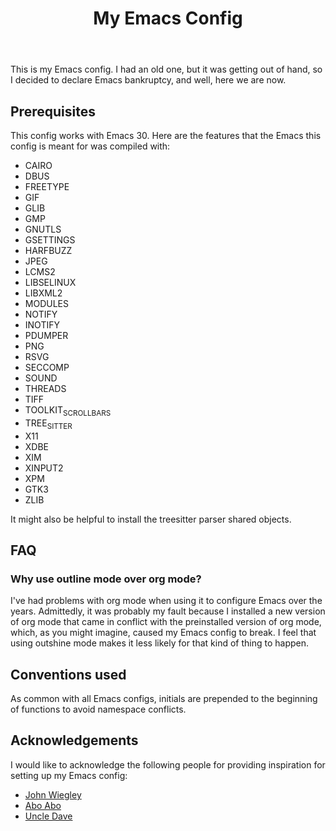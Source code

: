 #+TITLE: My Emacs Config

This is my Emacs config. I had an old one, but it was getting
out of hand, so I decided to declare Emacs bankruptcy, and
well, here we are now.

** Prerequisites
This config works with Emacs 30. Here are the features that
the Emacs this config is meant for was compiled with:

 - CAIRO
 - DBUS
 - FREETYPE
 - GIF
 - GLIB
 - GMP
 - GNUTLS
 - GSETTINGS
 - HARFBUZZ
 - JPEG
 - LCMS2
 - LIBSELINUX
 - LIBXML2
 - MODULES
 - NOTIFY
 - INOTIFY
 - PDUMPER
 - PNG
 - RSVG
 - SECCOMP
 - SOUND
 - THREADS
 - TIFF
 - TOOLKIT_SCROLL_BARS
 - TREE_SITTER
 - X11
 - XDBE
 - XIM
 - XINPUT2
 - XPM
 - GTK3
 - ZLIB

It might also be helpful to install the treesitter parser shared
objects.

** FAQ
*** Why use outline mode over org mode?
I've had problems with org mode when using it to configure
Emacs over the years. Admittedly, it was probably my fault
because I installed a new version of org mode that came in
conflict with the preinstalled version of org mode, which,
as you might imagine, caused my Emacs config to break. I
feel that using outshine mode makes it less likely for that
kind of thing to happen.

** Conventions used
As common with all Emacs configs, initials are prepended to
the beginning of functions to avoid namespace conflicts. 

** Acknowledgements

I would like to acknowledge the following people for providing
inspiration for setting up my Emacs config:

 - [[https://github.com/jwiegley][John Wiegley]]
 - [[https://github.com/abo-abo][Abo Abo]]
 - [[https://github.com/daedreth][Uncle Dave]]
